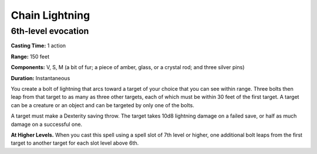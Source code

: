 
.. _srd_Chain-Lightning:

Chain Lightning
-------------------------------------------------------------

6th-level evocation
^^^^^^^^^^^^^^^^^^^

**Casting Time:** 1 action

**Range:** 150 feet

**Components:** V, S, M (a bit of fur; a piece of amber, glass, or a
crystal rod; and three silver pins)

**Duration:** Instantaneous

You create a bolt of lightning that arcs toward a target of your choice
that you can see within range. Three bolts then leap from that target to
as many as three other targets, each of which must be within 30 feet of
the first target. A target can be a creature or an object and can be
targeted by only one of the bolts.

A target must make a Dexterity saving throw. The target takes 10d8
lightning damage on a failed save, or half as much damage on a
successful one.

**At Higher Levels.** When you cast this spell using a spell slot of 7th
level or higher, one additional bolt leaps from the first target to
another target for each slot level above 6th.

